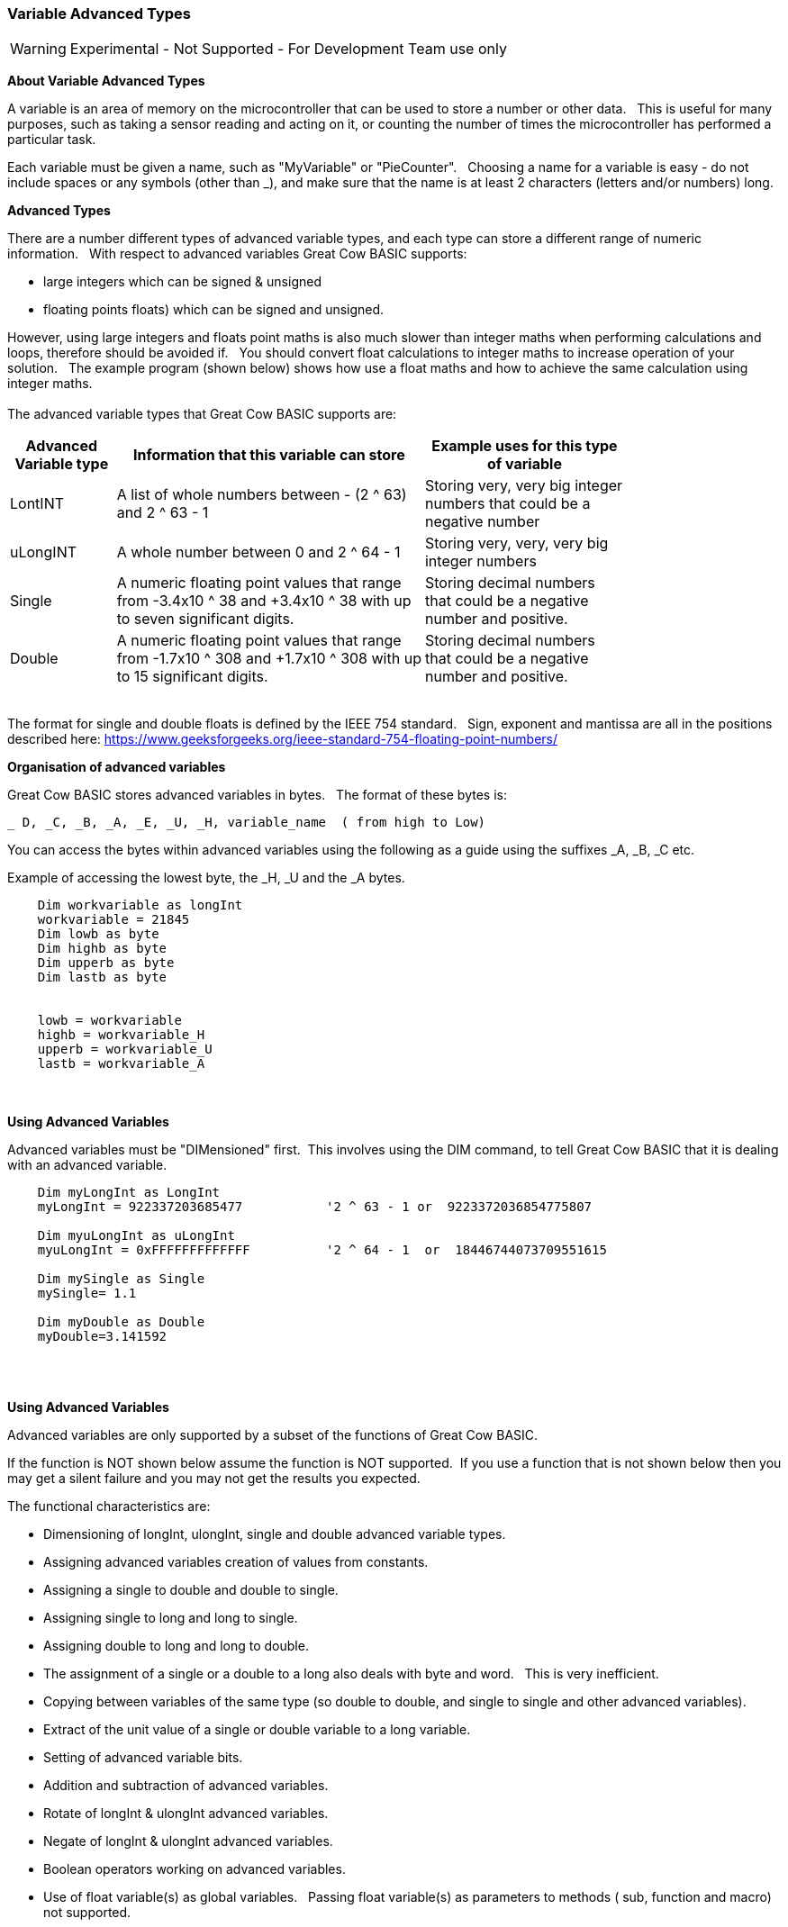 // updated with the latest demo code to improve variable naming. still a pseudo multiplier
// :-)
=== Variable Advanced Types

WARNING: Experimental - Not Supported - For Development Team use only

*About Variable Advanced Types*

A variable is an area of memory on the microcontroller that can be used to store a number or other data.&#160;&#160;
This is useful for many purposes, such as taking a sensor reading and acting on it, or counting the number of times the microcontroller has performed a particular task.

Each variable must be given a name, such as "MyVariable" or "PieCounter".&#160;&#160;
Choosing a name for a variable is easy - do not include spaces or any symbols (other than _), and make sure that the name is at least 2 characters (letters and/or numbers) long.

*Advanced Types*

There are a number different types of advanced variable types, and each type can store a different range of numeric information.&#160;&#160;
With respect to advanced variables Great Cow BASIC supports:

  - large integers which can be signed & unsigned
  - floating points floats) which can be signed and unsigned.&#160;&#160;

However, using large integers and floats point maths is also much slower than integer maths when performing calculations and loops, therefore should be avoided if.&#160;&#160;
You should convert float calculations to integer maths to increase operation of your solution.&#160;&#160;
The example program (shown below) shows how use a float maths and how to achieve the same calculation using integer maths.&#160;&#160;
{empty} +
{empty} +
The advanced variable types that Great Cow BASIC supports are:

[cols=3, options="header,autowidth",width="80%"]
|===
|*Advanced Variable type*
|*Information that this variable can store*
|*Example uses for this type of variable*

|LontINT
|A list of whole numbers between - (2 ^ 63) and 2 ^ 63 - 1
|Storing very, very big integer numbers that could be a negative number


|uLongINT
|A whole number between 0 and 2 ^ 64 - 1
|Storing very, very, very big integer numbers


|Single
|A numeric floating point values that range from -3.4x10 ^ 38 and +3.4x10 ^ 38  with up to seven significant digits.
|Storing decimal numbers that could be a negative number and positive.

|Double
|A numeric floating point values that range from  -1.7x10 ^ 308 and +1.7x10 ^ 308 with up to 15 significant digits.
|Storing decimal numbers that could be a negative number and positive.

|===
{empty} +
The format for single and double floats is defined by the IEEE 754 standard.&#160;&#160;
Sign, exponent and mantissa are all in the positions described here: https://www.geeksforgeeks.org/ieee-standard-754-floating-point-numbers/

*Organisation of advanced variables*

Great Cow BASIC stores advanced variables in bytes.&#160;&#160;
The format of these bytes is:

    _ D, _C, _B, _A, _E, _U, _H, variable_name  ( from high to Low)

You can access the bytes within advanced variables using the following as a guide using the suffixes _A, _B, _C etc.

Example of accessing the lowest byte, the _H, _U and the _A bytes.
----
    Dim workvariable as longInt
    workvariable = 21845
    Dim lowb as byte
    Dim highb as byte
    Dim upperb as byte
    Dim lastb as byte


    lowb = workvariable
    highb = workvariable_H
    upperb = workvariable_U
    lastb = workvariable_A
----



{empty} +
{empty} +
*Using Advanced Variables*


Advanced variables must be "DIMensioned" first.&#160;&#160;This involves using the DIM command,
to tell Great Cow BASIC that it is dealing with an advanced variable.

----

    Dim myLongInt as LongInt
    myLongInt = 922337203685477           '2 ^ 63 - 1 or  9223372036854775807

    Dim myuLongInt as uLongInt
    myuLongInt = 0xFFFFFFFFFFFFF          '2 ^ 64 - 1  or  18446744073709551615

    Dim mySingle as Single
    mySingle= 1.1

    Dim myDouble as Double
    myDouble=3.141592

----
{empty} +
{empty} +


*Using Advanced Variables*

Advanced variables are only supported by a subset of the functions of Great Cow BASIC.&#160;&#160;

If the function is NOT shown below assume the function is NOT supported.&#160;&#160;If you use a function that is not shown below then you may get a silent failure and you may not get the results you expected.

The functional characteristics are:

- Dimensioning of  longInt, ulongInt, single and double advanced variable types.
- Assigning advanced variables creation of values from constants.
- Assigning a single to double and double to single.
- Assigning single to long and long to single.
- Assigning double to long and long to double.
- The assignment of a single or a double to a long also deals with byte and word.&#160;&#160; This is very inefficient.
- Copying between variables of the same type (so double to double, and single to single and other advanced variables).
- Extract of the unit value of a single or double variable to a long variable.
- Setting of advanced variable bits.
- Addition and subtraction of advanced variables.
- Rotate of longInt & ulongInt advanced variables.
- Negate of longInt & ulongInt advanced variables.
- Boolean operators working on advanced variables.
- Use of  float variable(s) as global variables. &#160;&#160;Passing float variable(s) as parameters to methods ( sub, function and macro) not supported.

{empty} +
{empty} +

Functions explicitly not supported

These are the functions that are not supported.&#160;&#160;
Assuming that a function is not supported is the best approach when using advanced variables.&#160;&#160;
Use of these functions may cause an error message or may silently fail producing invalid ASM.
{empty} +
Functionality explicitly not supported is shown below.&#160;&#160;
{empty} +

- Passing float variable(s) as parameters to methods ( sub, function and macro)
- Extraction of mantissa value
- Multiplication
- Division
- Modulo
- IntToString
- SingleToString
- StringToVal
- StringToInt
- StringToSingle
- Advanced variable(s) to string functions
- Math functions for float variable(s) (see below for pseudo functions)
- Rotate of single & double advanced variable(s)
- Negate of single & double advanced variable(s)
- Reliable serial operations using methods like HSerPrint or SerPrint.


{empty} +
{empty} +


*Assigning Values to Advanced Variables*

You can assign values to advanced variables using&#160;&#160;`=`.&#160;&#160;

A simple, but typical example follows.&#160;&#160;This is the typical for numeric variable assignment.

----
    Dim myLontINT as LontINT
    myLontINT = 0XFFFFFF       'assign the value of 16777215
----


Another example is bitwise assignments as follows:


----
    myLontINT.16 = 1  'set the single bit to 1
----
{empty} +
{empty} +

*INT() and ROUND()*

Floating point numbers are not exact, and may yield unexpected results when compared using conditions (IF etc).&#160;&#160;
For example 6.0 / 3.0 may not equal 2.0.&#160;&#160;
Users should instead check that the absolute value of the difference between the numbers is less than some small number.
{empty} +

These techniques replace the INT() and ROUND() functions.
{empty} +
{empty} +

_Pseudo INT()_

Using the INT() function is not supported.&#160;&#160;

So, use the conversion from floating point to integer as this results in integer truncation.

----
        dim mySingleVar as Single
        mySingleVar = 2.9  'A float type variable

        dim myLongVar as Long
        myLongVar = mySingleVar ' will set myLongVar to 2

----
{empty} +
{empty} +

_Pseudo ROUND()_

Using the ROUND() function is not supported.&#160;&#160;

So, to round off during the conversion process,  add 0.5:&#160;&#160;As follows:

----
        'Add 0.5 to a single or double and then assign to an integer variable

        dim mySingleVar as Single
        mySingleVar = 2.9

        dim myLongVar as Long
        myLongVar= mySingleVar + [single]0.5  '3
----
{empty} +
{empty} +




*Example Program*

This program shows the values of calculation of 4.5 * multiplied by a number ( 4.5 x a range of 0 to 40,000).&#160;&#160;
The program shows setting up the advanced variables, assigned a value and completing the multiplication of the initial value using a repeat loop.&#160;&#160;
The repeat loop is used as advanced variables are are not supported by multiplication ( or division ), so, using the repeat an alternative to multiplication, just a lot slower.&#160;&#160;


The program using advanced variables to show the results, and, then uses factorised ineger maths to show the results.&#160;&#160;
The performance of each approach can be examined on the serial terminal.


----

    HSerPrintCRLF 2
    HSerPrint "Maths test "
    HSerPrintCRLF 2

    DIM multiplier as Word
    DIM ccount as Double
    DIM calcresult as Single
    Dim result as Long

    HSerPrint "Use floats with pseudo multiplier  maths"
    HSerPrintCRLF

    'Assign a value to a double variable
    ccount   = 4.5

      For  multiplier = 0 to 40000 step 2500
        calcresult = 0

        'Do some maths... multiplier x ccount .... slow but as there is NO multi or divide for floats.. this is a method to simulate a multiplier operation
        Repeat multiplier
            calcresult = calcresult + ccount
        End Repeat

        HSerPrint "4.5"
        HSerPrint " x "
        HSerPrint left(str32(multiplier)+"        ", 8 )
        HSerPrint " = "

        'Convert Single to Long to get the result
        result = calcresult
        HSerPrint left(str32(result)+"        ", 8 )

        'Now do the scale maths - this can all be done in integer maths
        HSerPrint " scaled result = "
        result = 180-(result/1000)
        HSerPrint Result
        HSerPrintCRLF
        wait 100 ms

      next


    'Use conventional Integer number using facttoristion
    HSerPrint "Use factored integer maths"
    HSerPrintCRLF
    dim ccount_int as Byte 'integer byte

    'Factored the 4.5 x 10 larger
    ccount_int   = 45

    For  multiplier = 0 to 40000 step 2500

      'Do some maths... multiplier x ccount
      result = multiplier * ccount_int

      HSerPrint "45"
      HSerPrint " x "
      HSerPrint left(str32(multiplier)+"        ", 8 )
      HSerPrint " = "

      HSerPrint left(str32(result)+"        ", 8 )

      'Now do the scale maths - this can all be done in integer maths
      HSerPrint " scaled result = "

      'Factored calculation is 10 x larger
      result = 180-(result/10000)
      HSerPrint Result
      HSerPrintCRLF
      wait 100 ms

    next

----



To check variables and apply logic based on their value, see
<<_if,If>>, <<_do,Do>>, <<_for,For>>, <<_conditions,Conditions>>
{empty} +

*For more help, see:* <<_dim,Declaring variables with DIM>>, <<_setting_variables,Setting Variables>>
